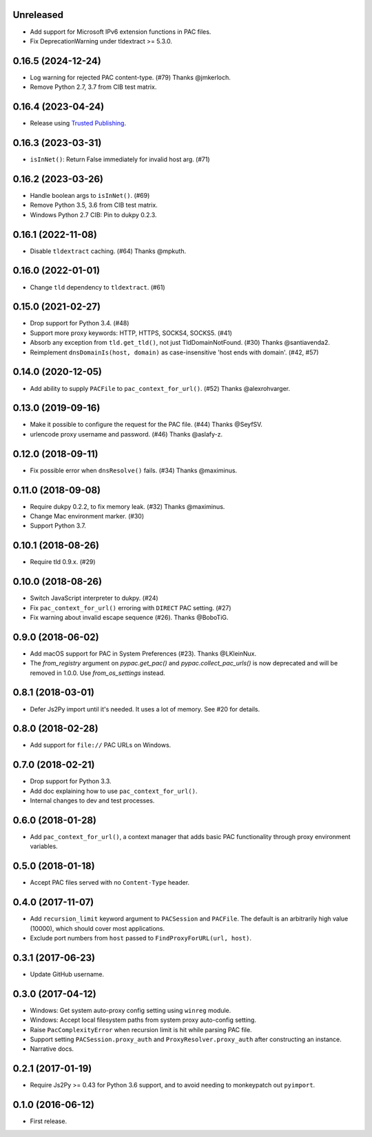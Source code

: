 Unreleased
----------

- Add support for Microsoft IPv6 extension functions in PAC files.
- Fix DeprecationWarning under tldextract >= 5.3.0.

0.16.5 (2024-12-24)
-------------------

- Log warning for rejected PAC content-type. (#79) Thanks @jmkerloch.
- Remove Python 2.7, 3.7 from CIB test matrix.

0.16.4 (2023-04-24)
-------------------

- Release using `Trusted Publishing <https://blog.pypi.org/posts/2023-04-20-introducing-trusted-publishers/>`_.

0.16.3 (2023-03-31)
-------------------

- ``isInNet()``: Return False immediately for invalid host arg. (#71)

0.16.2 (2023-03-26)
-------------------

- Handle boolean args to ``isInNet()``. (#69)
- Remove Python 3.5, 3.6 from CIB test matrix.
- Windows Python 2.7 CIB: Pin to dukpy 0.2.3.


0.16.1 (2022-11-08)
-------------------

- Disable ``tldextract`` caching. (#64) Thanks @mpkuth.


0.16.0 (2022-01-01)
-------------------

- Change ``tld`` dependency to ``tldextract``. (#61)


0.15.0 (2021-02-27)
-------------------

- Drop support for Python 3.4. (#48)
- Support more proxy keywords: HTTP, HTTPS, SOCKS4, SOCKS5. (#41)
- Absorb any exception from ``tld.get_tld()``, not just TldDomainNotFound. (#30) Thanks @santiavenda2.
- Reimplement ``dnsDomainIs(host, domain)`` as case-insensitive 'host ends with domain'. (#42, #57)


0.14.0 (2020-12-05)
-------------------

- Add ability to supply ``PACFile`` to ``pac_context_for_url()``. (#52) Thanks @alexrohvarger.


0.13.0 (2019-09-16)
-------------------

- Make it possible to configure the request for the PAC file. (#44) Thanks @SeyfSV.
- urlencode proxy username and password. (#46) Thanks @aslafy-z.


0.12.0 (2018-09-11)
-------------------

- Fix possible error when ``dnsResolve()`` fails. (#34) Thanks @maximinus.


0.11.0 (2018-09-08)
-------------------

- Require dukpy 0.2.2, to fix memory leak. (#32) Thanks @maximinus.
- Change Mac environment marker. (#30)
- Support Python 3.7.


0.10.1 (2018-08-26)
-------------------

- Require tld 0.9.x. (#29)


0.10.0 (2018-08-26)
-------------------

- Switch JavaScript interpreter to dukpy. (#24)
- Fix ``pac_context_for_url()`` erroring with ``DIRECT`` PAC setting. (#27)
- Fix warning about invalid escape sequence (#26). Thanks @BoboTiG.


0.9.0 (2018-06-02)
------------------

- Add macOS support for PAC in System Preferences (#23). Thanks @LKleinNux.
- The `from_registry` argument on `pypac.get_pac()` and `pypac.collect_pac_urls()`
  is now deprecated and will be removed in 1.0.0. Use `from_os_settings` instead.


0.8.1 (2018-03-01)
------------------

- Defer Js2Py import until it's needed. It uses a lot of memory.
  See #20 for details.


0.8.0 (2018-02-28)
------------------

- Add support for ``file://`` PAC URLs on Windows.


0.7.0 (2018-02-21)
------------------

- Drop support for Python 3.3.
- Add doc explaining how to use ``pac_context_for_url()``.
- Internal changes to dev and test processes.


0.6.0 (2018-01-28)
------------------

- Add ``pac_context_for_url()``, a context manager that adds basic PAC functionality
  through proxy environment variables.


0.5.0 (2018-01-18)
------------------

- Accept PAC files served with no ``Content-Type`` header.


0.4.0 (2017-11-07)
------------------

- Add ``recursion_limit`` keyword argument to ``PACSession`` and ``PACFile``.
  The default is an arbitrarily high value (10000), which should cover most applications.
- Exclude port numbers from ``host`` passed to ``FindProxyForURL(url, host)``.


0.3.1 (2017-06-23)
------------------

- Update GitHub username.


0.3.0 (2017-04-12)
------------------
- Windows: Get system auto-proxy config setting using ``winreg`` module.
- Windows: Accept local filesystem paths from system proxy auto-config setting.
- Raise ``PacComplexityError`` when recursion limit is hit while parsing PAC file.
- Support setting ``PACSession.proxy_auth`` and ``ProxyResolver.proxy_auth`` after constructing an instance.
- Narrative docs.


0.2.1 (2017-01-19)
------------------

- Require Js2Py >= 0.43 for Python 3.6 support, and to avoid needing to monkeypatch out ``pyimport``.


0.1.0 (2016-06-12)
------------------

- First release.
